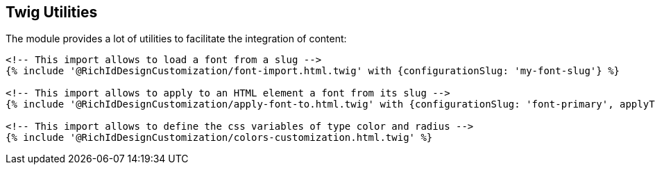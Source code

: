 == Twig Utilities

The module provides a lot of utilities to facilitate the integration of content:

[source, html]
----
<!-- This import allows to load a font from a slug -->
{% include '@RichIdDesignCustomization/font-import.html.twig' with {configurationSlug: 'my-font-slug'} %}

<!-- This import allows to apply to an HTML element a font from its slug -->
{% include '@RichIdDesignCustomization/apply-font-to.html.twig' with {configurationSlug: 'font-primary', applyTo: 'body'} %}

<!-- This import allows to define the css variables of type color and radius -->
{% include '@RichIdDesignCustomization/colors-customization.html.twig' %}
----
